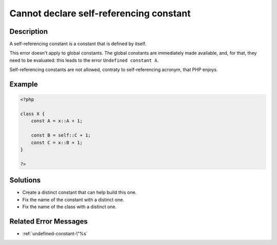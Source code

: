 .. _cannot-declare-self-referencing-constant:

Cannot declare self-referencing constant
----------------------------------------
 
	.. meta::
		:description:
			Cannot declare self-referencing constant: A self-referencing constant is a constant that is defined by itself.

		:og:type: article
		:og:title: Cannot declare self-referencing constant
		:og:description: A self-referencing constant is a constant that is defined by itself
		:og:url: https://php-errors.readthedocs.io/en/latest/messages/cannot-declare-self-referencing-constant.html

Description
___________
 
A self-referencing constant is a constant that is defined by itself.

This error doesn't apply to global constants. The global constants are immediately made available, and, for that, they need to be evaluated: this leads to the error ``Undefined constant A``.

Self-referencing constants are not allowed, contraty to self-referencing acronym, that PHP enjoys.

Example
_______

.. code-block:: php

   <?php
   
   class X {
       const A = x::A + 1;
   
       const B = self::C + 1;
       const C = x::B + 1;
   }
   
   ?>

Solutions
_________

+ Create a distinct constant that can help build this one.
+ Fix the name of the constant with a distinct one.
+ Fix the name of the class with a distinct one.

Related Error Messages
______________________

+ :ref:`undefined-constant-\"%s`

